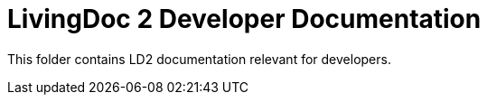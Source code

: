 = LivingDoc 2 Developer Documentation

This folder contains LD2 documentation relevant for developers.
